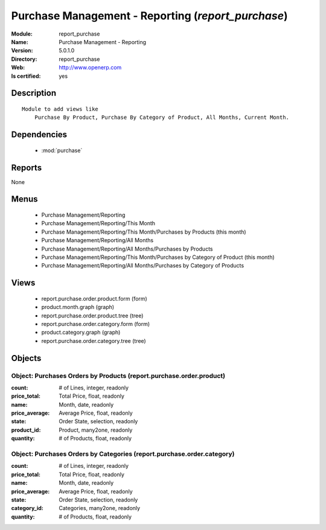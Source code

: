 
.. module:: report_purchase
    :synopsis: Purchase Management - Reporting
    :noindex:
.. 

.. raw:: html

    <link rel="stylesheet" href="../_static/hide_objects_in_sidebar.css" type="text/css" />

Purchase Management - Reporting (*report_purchase*)
===================================================
:Module: report_purchase
:Name: Purchase Management - Reporting
:Version: 5.0.1.0
:Directory: report_purchase
:Web: http://www.openerp.com
:Is certified: yes

Description
-----------

::

  Module to add views like
      Purchase By Product, Purchase By Category of Product, All Months, Current Month.

Dependencies
------------

 * :mod:`purchase`

Reports
-------

None


Menus
-------

 * Purchase Management/Reporting
 * Purchase Management/Reporting/This Month
 * Purchase Management/Reporting/This Month/Purchases by Products (this month)
 * Purchase Management/Reporting/All Months
 * Purchase Management/Reporting/All Months/Purchases by Products
 * Purchase Management/Reporting/This Month/Purchases by Category of Product (this month)
 * Purchase Management/Reporting/All Months/Purchases by Category of Products

Views
-----

 * report.purchase.order.product.form (form)
 * product.month.graph (graph)
 * report.purchase.order.product.tree (tree)
 * report.purchase.order.category.form (form)
 * product.category.graph (graph)
 * report.purchase.order.category.tree (tree)


Objects
-------

Object: Purchases Orders by Products (report.purchase.order.product)
####################################################################



:count: # of Lines, integer, readonly





:price_total: Total Price, float, readonly





:name: Month, date, readonly





:price_average: Average Price, float, readonly





:state: Order State, selection, readonly





:product_id: Product, many2one, readonly





:quantity: # of Products, float, readonly




Object: Purchases Orders by Categories (report.purchase.order.category)
#######################################################################



:count: # of Lines, integer, readonly





:price_total: Total Price, float, readonly





:name: Month, date, readonly





:price_average: Average Price, float, readonly





:state: Order State, selection, readonly





:category_id: Categories, many2one, readonly





:quantity: # of Products, float, readonly


